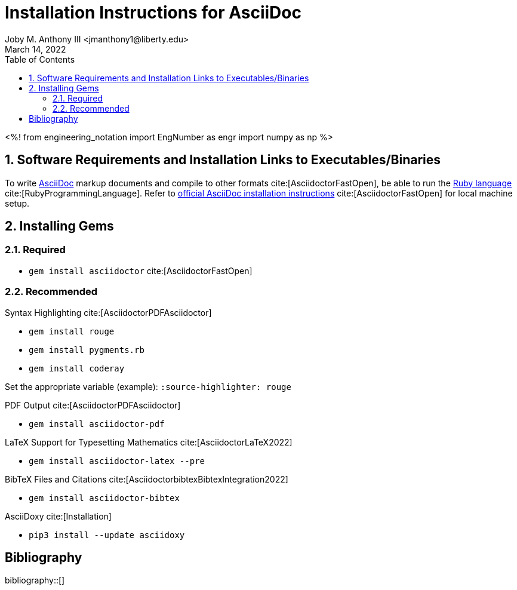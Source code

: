 // document metadata
= Installation Instructions for AsciiDoc
Joby M. Anthony III <jmanthony1@liberty.edu>
:affiliation: PhD Student
:document_version: 1.0
:revdate: March 14, 2022
:description: Short tutorial to install/use the AsciiDoc markup language.
// :keywords: AsciiDoc, Ruby, Markup
:imagesdir: ./installing_asciidoc
:bibtex-file: installing_asciidoc.bib
:toc: auto
:xrefstyle: short
:sectnums: |,all|
:chapter-refsig: Chap.
:section-refsig: Sec.
:stem: latexmath
:eqnums: AMS
// :stylesdir: ./
// :stylesheet: asme.css
// :noheader:
// :nofooter:
// :docinfo: private
// :docinfodir: ./
:front-matter: any
:!last-update-label:
// :source-highlighter: rouge

// example variable
// :fn-1: footnote:[]

// Python modules
<%!
    from engineering_notation import EngNumber as engr
    import numpy as np
%>
// end document metadata





// begin document
// [abstract]
// .Abstract

// *Keywords:* _{keywords}_



[#sec-requirements, {counter:secs}, {counter:subs}, {counter:figs}]
== Software Requirements and Installation Links to Executables/Binaries
:subs: 0
:figs: 0

To write https://asciidoctor.org/[AsciiDoc] markup documents and compile to other formats cite:[AsciidoctorFastOpen], be able to run the https://www.ruby-lang.org/en/[Ruby language] cite:[RubyProgrammingLanguage].
Refer to https://asciidoctor.org/[official AsciiDoc installation instructions] cite:[AsciidoctorFastOpen] for local machine setup.



[#sec-gems, {counter:secs}, {counter:subs}, {counter:figs}]
== Installing Gems
:subs: 0
:figs: 0


[#sec-gems-required, {counter:subs}]
=== Required
* `gem install asciidoctor` cite:[AsciidoctorFastOpen]


[#sec-gems-recommended, {counter:subs}]
=== Recommended
.Syntax Highlighting cite:[AsciidoctorPDFAsciidoctor]
* `gem install rouge`
* `gem install pygments.rb`
* `gem install coderay`

Set the appropriate variable (example): `:source-highlighter: rouge`

.PDF Output cite:[AsciidoctorPDFAsciidoctor]
* `gem install asciidoctor-pdf`

.LaTeX Support for Typesetting Mathematics cite:[AsciidoctorLaTeX2022]
* `gem install asciidoctor-latex --pre`

.BibTeX Files and Citations cite:[AsciidoctorbibtexBibtexIntegration2022]
* `gem install asciidoctor-bibtex`

.AsciiDoxy cite:[Installation]
* `pip3 install --update asciidoxy`



// [appendix#sec-appendix-Figures]
// == Figures



[bibliography]
== Bibliography
bibliography::[]
// end document





// that's all folks